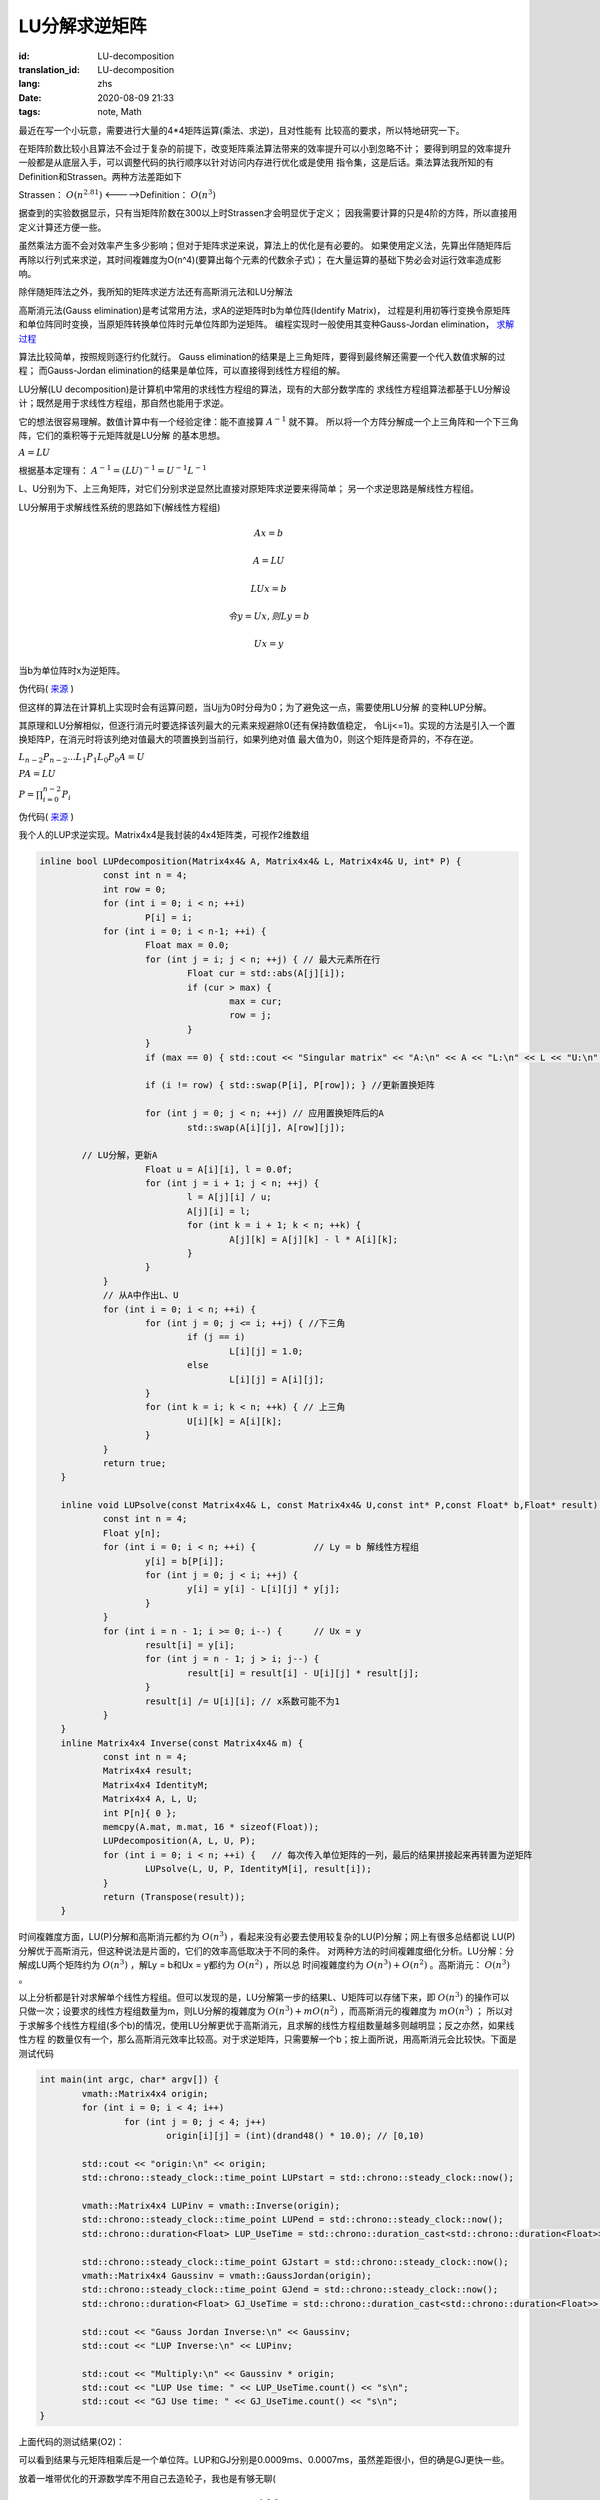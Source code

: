 LU分解求逆矩阵
===============================

:id: LU-decomposition
:translation_id: LU-decomposition
:lang: zhs
:date: 2020-08-09 21:33
:tags: note, Math

最近在写一个小玩意，需要进行大量的4*4矩阵运算(乘法、求逆)，且对性能有
比较高的要求，所以特地研究一下。

在矩阵阶数比较小且算法不会过于复杂的前提下，改变矩阵乘法算法带来的效率提升可以小到忽略不计；
要得到明显的效率提升一般都是从底层入手，可以调整代码的执行顺序以针对访问内存进行优化或是使用
指令集，这是后话。乘法算法我所知的有Definition和Strassen。两种方法差距如下

Strassen： :math:`O(n^{2.81})` <----->Definition： :math:`O(n^3)` 

据查到的实验数据显示，只有当矩阵阶数在300以上时Strassen才会明显优于定义；
因我需要计算的只是4阶的方阵，所以直接用定义计算还方便一些。

虽然乘法方面不会对效率产生多少影响；但对于矩阵求逆来说，算法上的优化是有必要的。
如果使用定义法，先算出伴随矩阵后再除以行列式来求逆，其时间複雜度为O(n^4)(要算出每个元素的代数余子式)；
在大量运算的基础下势必会对运行效率造成影响。

除伴随矩阵法之外，我所知的矩阵求逆方法还有高斯消元法和LU分解法

高斯消元法(Gauss elimination)是考试常用方法，求A的逆矩阵时b为单位阵(Identify Matrix)，
过程是利用初等行变换令原矩阵和单位阵同时变换，当原矩阵转换单位阵时元单位阵即为逆矩阵。
编程实现时一般使用其变种Gauss-Jordan elimination，
`求解过程 <https://baike.baidu.com/item/%E9%AB%98%E6%96%AF-%E8%8B%A5%E5%B0%94%E5%BD%93%E6%B6%88%E5%85%83%E6%B3%95/19969775?fr=aladdin>`_

算法比较简单，按照规则逐行约化就行。
Gauss elimination的结果是上三角矩阵，要得到最终解还需要一个代入数值求解的过程；
而Gauss-Jordan elimination的结果是单位阵，可以直接得到线性方程组的解。

LU分解(LU decomposition)是计算机中常用的求线性方程组的算法，现有的大部分数学库的
求线性方程组算法都基于LU分解设计；既然是用于求线性方程组，那自然也能用于求逆。

它的想法很容易理解。数值计算中有一个经验定律：能不直接算 :math:`A^{-1}` 就不算。
所以将一个方阵分解成一个上三角阵和一个下三角阵，它们的乘积等于元矩阵就是LU分解
的基本思想。

:math:`A = LU`

根据基本定理有： :math:`A^{-1} = (LU)^{-1} = U^{-1}L^{-1}`

L、U分别为下、上三角矩阵，对它们分别求逆显然比直接对原矩阵求逆要来得简单；
另一个求逆思路是解线性方程组。

LU分解用于求解线性系统的思路如下(解线性方程组)

.. math::

	Ax = b

	A = LU

	LUx = b

	令 y = Ux,则Ly = b

	Ux = y

当b为单位阵时x为逆矩阵。

伪代码( `来源 <http://iacs-courses.seas.harvard.edu/courses/am205/slides/am205_lec07.pdf>`_ )

.. image:: {static}/images/LU.PNG
    :alt: LU
    :align: center

但这样的算法在计算机上实现时会有运算问题，当Ujj为0时分母为0；为了避免这一点，需要使用LU分解
的变种LUP分解。



其原理和LU分解相似，但逐行消元时要选择该列最大的元素来规避除0(还有保持数值稳定，
令Lij<=1)。实现的方法是引入一个置换矩阵P，在消元时将该列绝对值最大的项置换到当前行，如果列绝对值
最大值为0，则这个矩阵是奇异的，不存在逆。

:math:`L_{n-2}P_{n-2}...L_1P_1L_0P_0A = U`

:math:`PA = LU`

:math:`P = \prod_{i=0}^{n-2}P_i`

伪代码( `来源 <http://iacs-courses.seas.harvard.edu/courses/am205/slides/am205_lec07.pdf>`_ )

.. image:: {static}/images/LUP.PNG
    :alt: LUP
    :align: center


我个人的LUP求逆实现。Matrix4x4是我封装的4x4矩阵类，可视作2维数组

.. code-block:: c++

    inline bool LUPdecomposition(Matrix4x4& A, Matrix4x4& L, Matrix4x4& U, int* P) {
		const int n = 4;
		int row = 0;
		for (int i = 0; i < n; ++i)
			P[i] = i;
		for (int i = 0; i < n-1; ++i) {
			Float max = 0.0;
			for (int j = i; j < n; ++j) { // 最大元素所在行
				Float cur = std::abs(A[j][i]);
				if (cur > max) {
					max = cur;
					row = j;
				}
			}
			if (max == 0) { std::cout << "Singular matrix" << "A:\n" << A << "L:\n" << L << "U:\n" << U; return false; }
			
			if (i != row) { std::swap(P[i], P[row]); } //更新置换矩阵

			for (int j = 0; j < n; ++j) // 应用置换矩阵后的A
				std::swap(A[i][j], A[row][j]);
			
            // LU分解，更新A
			Float u = A[i][i], l = 0.0f;
			for (int j = i + 1; j < n; ++j) {
				l = A[j][i] / u;
				A[j][i] = l;
				for (int k = i + 1; k < n; ++k) {
					A[j][k] = A[j][k] - l * A[i][k];
				}
			}
		}
		// 从A中作出L、U
		for (int i = 0; i < n; ++i) {
			for (int j = 0; j <= i; ++j) { //下三角
				if (j == i)
					L[i][j] = 1.0;
				else
					L[i][j] = A[i][j];
			}
			for (int k = i; k < n; ++k) { // 上三角
				U[i][k] = A[i][k];
			}
		}
		return true;
	}

	inline void LUPsolve(const Matrix4x4& L, const Matrix4x4& U,const int* P,const Float* b,Float* result) {
		const int n = 4;
		Float y[n];
		for (int i = 0; i < n; ++i) {           // Ly = b 解线性方程组
			y[i] = b[P[i]];
			for (int j = 0; j < i; ++j) {
				y[i] = y[i] - L[i][j] * y[j];
			}
		}
		for (int i = n - 1; i >= 0; i--) {      // Ux = y
			result[i] = y[i];
			for (int j = n - 1; j > i; j--) {
				result[i] = result[i] - U[i][j] * result[j];
			}
			result[i] /= U[i][i]; // x系数可能不为1
		}
	}
	inline Matrix4x4 Inverse(const Matrix4x4& m) {
		const int n = 4;
		Matrix4x4 result;
		Matrix4x4 IdentityM;
		Matrix4x4 A, L, U;
		int P[n]{ 0 };
		memcpy(A.mat, m.mat, 16 * sizeof(Float));
		LUPdecomposition(A, L, U, P);
		for (int i = 0; i < n; ++i) {   // 每次传入单位矩阵的一列，最后的结果拼接起来再转置为逆矩阵
			LUPsolve(L, U, P, IdentityM[i], result[i]);
		}
		return (Transpose(result));
	}

时间複雜度方面，LU(P)分解和高斯消元都约为 :math:`O(n^3)` ，看起来没有必要去使用较复杂的LU(P)分解；网上有很多总结都说
LU(P)分解优于高斯消元，但这种说法是片面的，它们的效率高低取决于不同的条件。
对两种方法的时间複雜度细化分析。LU分解：分解成LU两个矩阵约为 :math:`O(n^3)` ，解Ly = b和Ux = y都约为 :math:`O(n^2)` ，所以总
时间複雜度约为 :math:`O(n^3)+O(n^2)` 。高斯消元： :math:`O(n^3)` 。

以上分析都是针对求解单个线性方程组。但可以发现的是，LU分解第一步的结果L、U矩阵可以存储下来，即 :math:`O(n^3)` 的操作可以
只做一次；设要求的线性方程组数量为m，则LU分解的複雜度为 :math:`O(n^3)+mO(n^2)` ，而高斯消元的複雜度为 :math:`mO(n^3)` ；
所以对于求解多个线性方程组(多个b)的情况，使用LU分解更优于高斯消元，且求解的线性方程组数量越多则越明显；反之亦然，如果线性方程
的数量仅有一个，那么高斯消元效率比较高。对于求逆矩阵，只需要解一个b；按上面所说，用高斯消元会比较快。下面是测试代码

.. code-block:: c++

	int main(int argc, char* argv[]) {
		vmath::Matrix4x4 origin;
		for (int i = 0; i < 4; i++) 
			for (int j = 0; j < 4; j++) 
				origin[i][j] = (int)(drand48() * 10.0); // [0,10)
			
		std::cout << "origin:\n" << origin;
		std::chrono::steady_clock::time_point LUPstart = std::chrono::steady_clock::now();

		vmath::Matrix4x4 LUPinv = vmath::Inverse(origin);
		std::chrono::steady_clock::time_point LUPend = std::chrono::steady_clock::now();
		std::chrono::duration<Float> LUP_UseTime = std::chrono::duration_cast<std::chrono::duration<Float>>(LUPend - LUPstart);

		std::chrono::steady_clock::time_point GJstart = std::chrono::steady_clock::now();
		vmath::Matrix4x4 Gaussinv = vmath::GaussJordan(origin);
		std::chrono::steady_clock::time_point GJend = std::chrono::steady_clock::now();
		std::chrono::duration<Float> GJ_UseTime = std::chrono::duration_cast<std::chrono::duration<Float>>(GJend - GJstart);

		std::cout << "Gauss Jordan Inverse:\n" << Gaussinv;
		std::cout << "LUP Inverse:\n" << LUPinv;

		std::cout << "Multiply:\n" << Gaussinv * origin;
		std::cout << "LUP Use time: " << LUP_UseTime.count() << "s\n";
		std::cout << "GJ Use time: " << GJ_UseTime.count() << "s\n";
	}

上面代码的测试结果(O2)：

.. image:: {static}/images/LUPGUASStimetest.PNG
    :alt: Test

可以看到结果与元矩阵相乘后是一个单位阵。LUP和GJ分别是0.0009ms、0.0007ms，虽然差距很小，但的确是GJ更快一些。

放着一堆带优化的开源数学库不用自己去造轮子，我也是有够无聊(

.. math::

	\begin{matrix}
	1 & 0 & 0 \\
	0 & 1 & 0 \\
	0 & 0 & 1
	\end{matrix} 
	